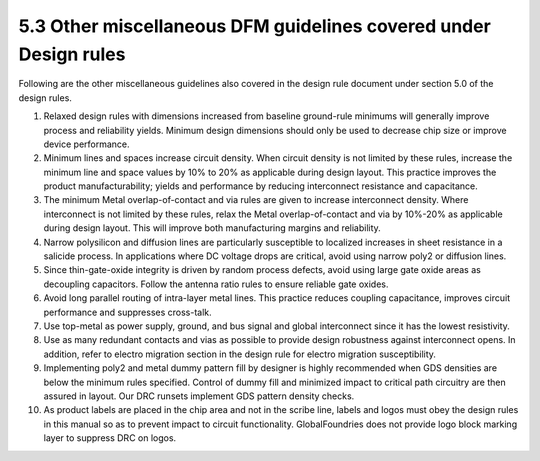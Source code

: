 5.3 Other miscellaneous DFM guidelines covered under Design rules
=================================================================

Following are the other miscellaneous guidelines also covered in the design rule document under section 5.0 of the design rules.

(1) Relaxed design rules with dimensions increased from baseline ground-rule minimums will generally improve process and reliability yields. Minimum design dimensions should only be used to decrease chip size or improve device performance.

(2) Minimum lines and spaces increase circuit density. When circuit density is not limited by these rules, increase the minimum line and space values by 10% to 20% as applicable during design layout. This practice improves the product manufacturability; yields and performance by reducing interconnect resistance and capacitance.

(3) The minimum Metal overlap-of-contact and via rules are given to increase interconnect density. Where interconnect is not limited by these rules, relax the Metal overlap-of-contact and via by 10%-20% as applicable during design layout. This will improve both manufacturing margins and reliability.

(4) Narrow polysilicon and diffusion lines are particularly susceptible to localized increases in sheet resistance in a salicide process. In applications where DC voltage drops are critical, avoid using narrow poly2 or diffusion lines.

(5) Since thin-gate-oxide integrity is driven by random process defects, avoid using large gate oxide areas as decoupling capacitors. Follow the antenna ratio rules to ensure reliable gate oxides.

(6) Avoid long parallel routing of intra-layer metal lines. This practice reduces coupling capacitance, improves circuit performance and suppresses cross-talk.

(7) Use top-metal as power supply, ground, and bus signal and global interconnect since it has the lowest resistivity.

(8) Use as many redundant contacts and vias as possible to provide design robustness against interconnect opens. In addition, refer to electro migration section in the design rule for electro migration susceptibility.

(9) Implementing poly2 and metal dummy pattern fill by designer is highly recommended when GDS densities are below the minimum rules specified. Control of dummy fill and minimized impact to critical path circuitry are then assured in layout. Our DRC runsets implement GDS pattern density checks.

(10) As product labels are placed in the chip area and not in the scribe line, labels and logos must obey the design rules in this manual so as to prevent impact to circuit functionality. GlobalFoundries does not provide logo block marking layer to suppress DRC on logos.

